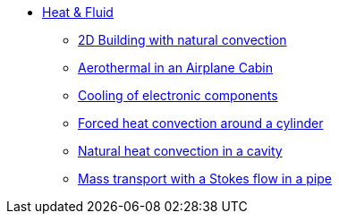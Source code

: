 * xref:README.adoc[Heat & Fluid]
** xref:2Dbuilding_NS/README.adoc[2D Building with natural convection]
** xref:cabin/README.adoc[Aerothermal in an Airplane Cabin]
** xref:opus/README.adoc[Cooling of electronic components]
** xref:TurekHron/README.adoc[Forced heat convection around a cylinder]
** xref:naturalconvection/README.adoc[Natural heat convection in a cavity]
** xref:pipestokesmass/README.adoc[Mass transport with a Stokes flow in a pipe]
